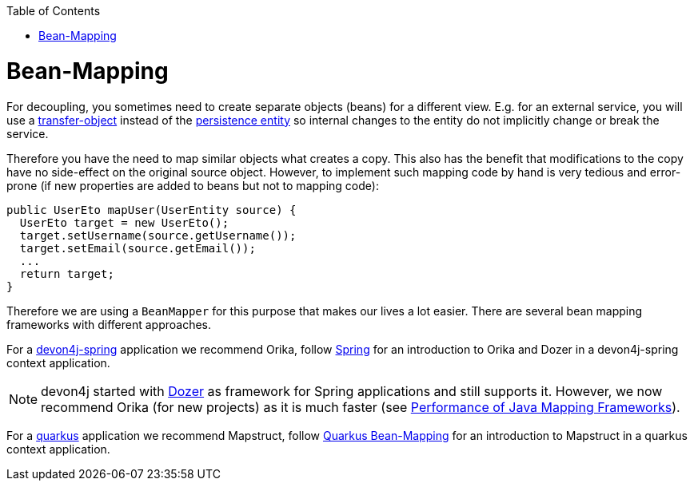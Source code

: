 :toc: macro
toc::[]
//Replaced old person examples with new User example
= Bean-Mapping

For decoupling, you sometimes need to create separate objects (beans) for a different view. E.g. for an external service, you will use a link:guide-transferobject.asciidoc[transfer-object] instead of the link:guide-jpa.asciidoc#entity[persistence entity] so internal changes to the entity do not implicitly change or break the service. 

Therefore you have the need to map similar objects what creates a copy. This also has the benefit that modifications to the copy have no side-effect on the original source object. However, to implement such mapping code by hand is very tedious and error-prone (if new properties are added to beans but not to mapping code):
//Just the example adjusted to our MTSJ
[source,java]
----
public UserEto mapUser(UserEntity source) {
  UserEto target = new UserEto();
  target.setUsername(source.getUsername());
  target.setEmail(source.getEmail());
  ...
  return target;
}
----

Therefore we are using a `BeanMapper` for this purpose that makes our lives a lot easier.
There are several bean mapping frameworks with different approaches.

For a link:spring.asciidoc[devon4j-spring] application we recommend Orika, follow link:spring/guide-beanmapping-spring.asciidoc[Spring] for an introduction to Orika and Dozer in a devon4j-spring context application.

NOTE: devon4j started with http://dozer.sourceforge.net/[Dozer] as framework for Spring applications and still supports it. However, we now recommend Orika (for new projects) as it is much faster (see https://www.baeldung.com/java-performance-mapping-frameworks#2-orika[Performance of Java Mapping Frameworks]).

For a link:quarkus.asciidoc[quarkus] application we recommend Mapstruct, follow xref:quarkus/guide-beanmapping-quarkus.asciidoc[Quarkus Bean-Mapping] for an introduction to Mapstruct in a quarkus context application.







